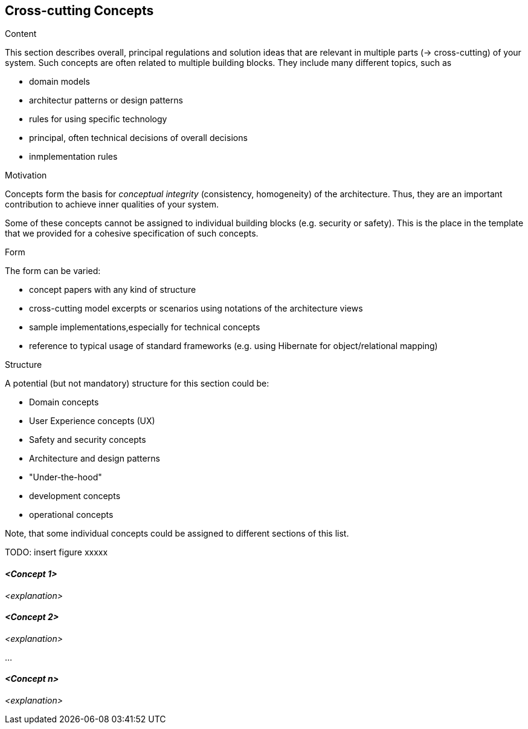 [[section-concepts]]
== Cross-cutting Concepts


[role="arc42help"]
****
.Content
This section describes overall, principal regulations and solution ideas that are
relevant in multiple parts (&rarr; cross-cutting) of your system.
Such concepts are often related to multiple building blocks.
They include many different topics, such as

* domain models
* architectur patterns or design patterns
* rules for using specific technology
* principal, often technical decisions of overall decisions
* inmplementation rules

.Motivation
Concepts form the basis for _conceptual integrity_ (consistency, homogeneity) of the architecture. Thus, they are an important contribution to achieve inner qualities of your system.

Some of these concepts cannot be assigned to individual building blocks (e.g. security or safety). This is the place in the template that we provided for a cohesive specification of such concepts.

.Form
The form can be varied:

* concept papers with any kind of structure
* cross-cutting model excerpts or scenarios using notations of the architecture views
* sample implementations,especially for technical concepts
* reference to typical usage of standard frameworks (e.g. using Hibernate for object/relational mapping)

.Structure
A potential (but not mandatory) structure for this section could be:

* Domain concepts
* User Experience concepts (UX)
* Safety and security concepts
* Architecture and design patterns
* "Under-the-hood"
* development concepts
* operational concepts

Note, that some individual concepts could be assigned to different sections of this list.

TODO: insert figure xxxxx
****


==== _<Concept 1>_

_<explanation>_



==== _<Concept 2>_

_<explanation>_

...

==== _<Concept n>_

_<explanation>_
